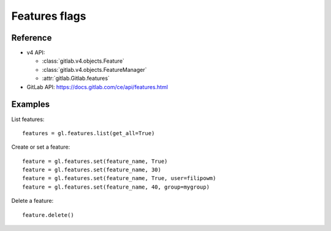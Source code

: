 ##############
Features flags
##############

Reference
---------

* v4 API:

  + :class:`gitlab.v4.objects.Feature`
  + :class:`gitlab.v4.objects.FeatureManager`
  + :attr:`gitlab.Gitlab.features`

* GitLab API: https://docs.gitlab.com/ce/api/features.html

Examples
--------

List features::

    features = gl.features.list(get_all=True)

Create or set a feature::

    feature = gl.features.set(feature_name, True)
    feature = gl.features.set(feature_name, 30)
    feature = gl.features.set(feature_name, True, user=filipowm)
    feature = gl.features.set(feature_name, 40, group=mygroup)

Delete a feature::

    feature.delete()
